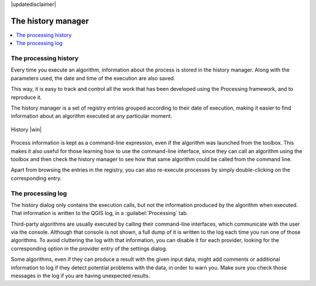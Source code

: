 |updatedisclaimer|

.. _`processing.history`:

The history manager
============================

.. contents::
   :local:

The processing history
------------------------

Every time you execute an algorithm, information about the process is
stored in the history manager. Along with the parameters used, the date
and time of the execution are also saved.

This way, it is easy to track and control all the work that has been developed
using the Processing framework, and to reproduce it.

The history manager is a set of registry entries grouped according to
their date of execution, making it easier to find information about an algorithm
executed at any particular moment.

.. _figure_history_1:

.. only:: html

   **Figure Processing 31:**

.. figure:: /static/user_manual/processing/history.png
   :align: center

   History |win|

Process information is kept as a command-line expression, even if the algorithm
was launched from the toolbox. This makes it also useful for those learning how
to use the command-line interface, since they can call an algorithm using the
toolbox and then check the history manager to see how that same algorithm could
be called from the command line.

Apart from browsing the entries in the registry, you can also re-execute processes by
simply double-clicking on the corresponding entry.

The processing log
-------------------

The history dialog only contains the execution calls, but not the information produced by the algorithm when executed. That information is written to the QGIS log, in a :guilabel:`Processing` tab.

Third-party algorithms are usually executed by calling their
command-line interfaces, which communicate with the user via the console.
Although that console is not shown, a full dump of it is written to the log each time you run one of those algorithms. To avoid cluttering the log with that information, you can disable it for each provider, looking for the corresponding option in the provider entry of the settings dialog.

Some algorithms, even if they can produce a result with the given input data,
might add comments or additional information to log if
they detect potential problems with the data, in order to warn you.
Make sure you check those messages in the log if you are having unexpected results.
